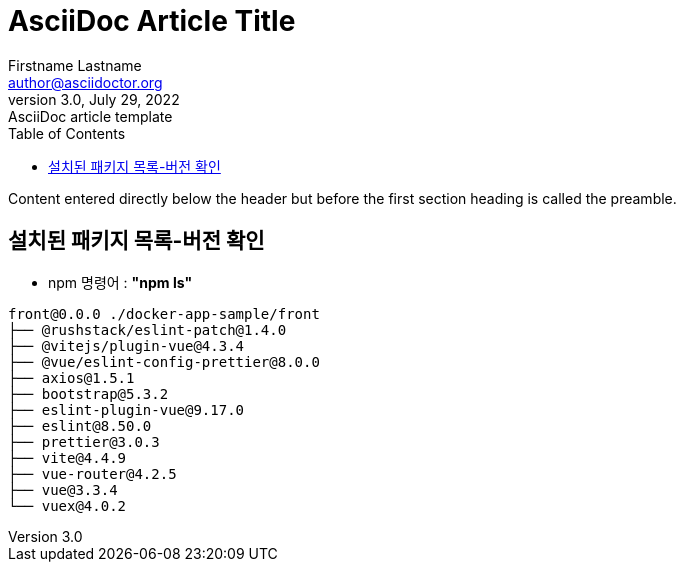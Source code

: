 = AsciiDoc Article Title
Firstname Lastname <author@asciidoctor.org>
3.0, July 29, 2022: AsciiDoc article template
:toc:
// :icons: font
// :url-quickref: https://docs.asciidoctor.org/asciidoc/latest/syntax-quick-reference/

Content entered directly below the header but before the first section heading is called the preamble.

== 설치된 패키지 목록-버전 확인
- npm 명령어 : *"npm ls"*

```
front@0.0.0 ./docker-app-sample/front
├── @rushstack/eslint-patch@1.4.0
├── @vitejs/plugin-vue@4.3.4
├── @vue/eslint-config-prettier@8.0.0
├── axios@1.5.1
├── bootstrap@5.3.2
├── eslint-plugin-vue@9.17.0
├── eslint@8.50.0
├── prettier@3.0.3
├── vite@4.4.9
├── vue-router@4.2.5
├── vue@3.3.4
└── vuex@4.0.2


```